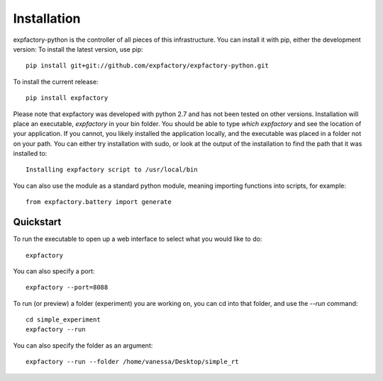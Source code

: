 Installation
============

expfactory-python is the controller of all pieces of this infrastructure. You can install it with pip, either the development version: To install the latest version, use pip:

::

      pip install git+git://github.com/expfactory/expfactory-python.git




To install the current release:


::


     pip install expfactory
 


Please note that expfactory was developed with python 2.7 and has not been tested on other versions. Installation will place an executable, `expfactory` in your bin folder. You should be able to type `which expfactory` and see the location of your application. If you cannot, you likely installed the application locally, and the executable was placed in a folder not on your path. You can either try installation with sudo, or look at the output of the installation to find the path that it was installed to:

::

      Installing expfactory script to /usr/local/bin



You can also use the module as a standard python module, meaning importing functions into scripts, for example:

::

     from expfactory.battery import generate





Quickstart
''''''''''

To run the executable to open up a web interface to select what you would like to do:


::

      expfactory



You can also specify a port:


::

      expfactory --port=8088


To run (or preview) a folder (experiment) you are working on, you can cd into that folder, and use the `--run` command:


::


      cd simple_experiment
      expfactory --run


You can also specify the folder as an argument:

::

      expfactory --run --folder /home/vanessa/Desktop/simple_rt
      

.. image:: _static/img/api/webinterface.png

